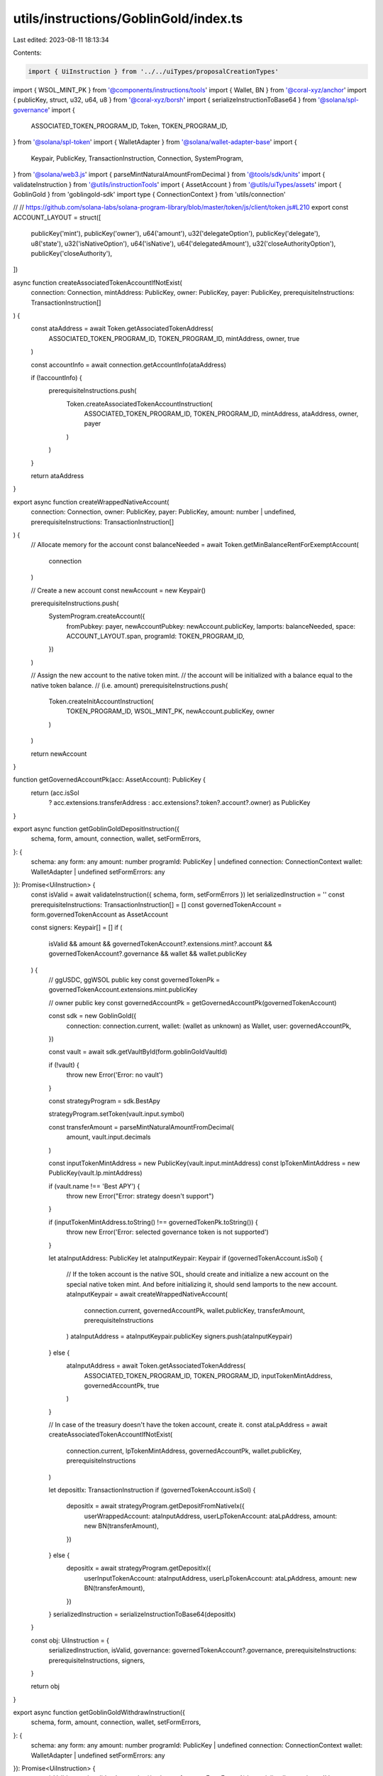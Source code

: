 utils/instructions/GoblinGold/index.ts
======================================

Last edited: 2023-08-11 18:13:34

Contents:

.. code-block:: ts

    import { UiInstruction } from '../../uiTypes/proposalCreationTypes'
import { WSOL_MINT_PK } from '@components/instructions/tools'
import { Wallet, BN } from '@coral-xyz/anchor'
import { publicKey, struct, u32, u64, u8 } from '@coral-xyz/borsh'
import { serializeInstructionToBase64 } from '@solana/spl-governance'
import {
  ASSOCIATED_TOKEN_PROGRAM_ID,
  Token,
  TOKEN_PROGRAM_ID,
} from '@solana/spl-token'
import { WalletAdapter } from '@solana/wallet-adapter-base'
import {
  Keypair,
  PublicKey,
  TransactionInstruction,
  Connection,
  SystemProgram,
} from '@solana/web3.js'
import { parseMintNaturalAmountFromDecimal } from '@tools/sdk/units'
import { validateInstruction } from '@utils/instructionTools'
import { AssetAccount } from '@utils/uiTypes/assets'
import { GoblinGold } from 'goblingold-sdk'
import type { ConnectionContext } from 'utils/connection'

// // https://github.com/solana-labs/solana-program-library/blob/master/token/js/client/token.js#L210
export const ACCOUNT_LAYOUT = struct([
  publicKey('mint'),
  publicKey('owner'),
  u64('amount'),
  u32('delegateOption'),
  publicKey('delegate'),
  u8('state'),
  u32('isNativeOption'),
  u64('isNative'),
  u64('delegatedAmount'),
  u32('closeAuthorityOption'),
  publicKey('closeAuthority'),
])

async function createAssociatedTokenAccountIfNotExist(
  connection: Connection,
  mintAddress: PublicKey,
  owner: PublicKey,
  payer: PublicKey,
  prerequisiteInstructions: TransactionInstruction[]
) {
  const ataAddress = await Token.getAssociatedTokenAddress(
    ASSOCIATED_TOKEN_PROGRAM_ID,
    TOKEN_PROGRAM_ID,
    mintAddress,
    owner,
    true
  )

  const accountInfo = await connection.getAccountInfo(ataAddress)

  if (!accountInfo) {
    prerequisiteInstructions.push(
      Token.createAssociatedTokenAccountInstruction(
        ASSOCIATED_TOKEN_PROGRAM_ID,
        TOKEN_PROGRAM_ID,
        mintAddress,
        ataAddress,
        owner,
        payer
      )
    )
  }

  return ataAddress
}

export async function createWrappedNativeAccount(
  connection: Connection,
  owner: PublicKey,
  payer: PublicKey,
  amount: number | undefined,
  prerequisiteInstructions: TransactionInstruction[]
) {
  // Allocate memory for the account
  const balanceNeeded = await Token.getMinBalanceRentForExemptAccount(
    connection
  )

  // Create a new account
  const newAccount = new Keypair()

  prerequisiteInstructions.push(
    SystemProgram.createAccount({
      fromPubkey: payer,
      newAccountPubkey: newAccount.publicKey,
      lamports: balanceNeeded,
      space: ACCOUNT_LAYOUT.span,
      programId: TOKEN_PROGRAM_ID,
    })
  )

  // Assign the new account to the native token mint.
  // the account will be initialized with a balance equal to the native token balance.
  // (i.e. amount)
  prerequisiteInstructions.push(
    Token.createInitAccountInstruction(
      TOKEN_PROGRAM_ID,
      WSOL_MINT_PK,
      newAccount.publicKey,
      owner
    )
  )

  return newAccount
}

function getGovernedAccountPk(acc: AssetAccount): PublicKey {
  return (acc.isSol
    ? acc.extensions.transferAddress
    : acc.extensions?.token?.account?.owner) as PublicKey
}

export async function getGoblinGoldDepositInstruction({
  schema,
  form,
  amount,
  connection,
  wallet,
  setFormErrors,
}: {
  schema: any
  form: any
  amount: number
  programId: PublicKey | undefined
  connection: ConnectionContext
  wallet: WalletAdapter | undefined
  setFormErrors: any
}): Promise<UiInstruction> {
  const isValid = await validateInstruction({ schema, form, setFormErrors })
  let serializedInstruction = ''
  const prerequisiteInstructions: TransactionInstruction[] = []
  const governedTokenAccount = form.governedTokenAccount as AssetAccount

  const signers: Keypair[] = []
  if (
    isValid &&
    amount &&
    governedTokenAccount?.extensions.mint?.account &&
    governedTokenAccount?.governance &&
    wallet &&
    wallet.publicKey
  ) {
    // ggUSDC, ggWSOL public key
    const governedTokenPk = governedTokenAccount.extensions.mint.publicKey

    // owner public key
    const governedAccountPk = getGovernedAccountPk(governedTokenAccount)

    const sdk = new GoblinGold({
      connection: connection.current,
      wallet: (wallet as unknown) as Wallet,
      user: governedAccountPk,
    })

    const vault = await sdk.getVaultById(form.goblinGoldVaultId)

    if (!vault) {
      throw new Error('Error: no vault')
    }

    const strategyProgram = sdk.BestApy

    strategyProgram.setToken(vault.input.symbol)

    const transferAmount = parseMintNaturalAmountFromDecimal(
      amount,
      vault.input.decimals
    )

    const inputTokenMintAddress = new PublicKey(vault.input.mintAddress)
    const lpTokenMintAddress = new PublicKey(vault.lp.mintAddress)

    if (vault.name !== 'Best APY') {
      throw new Error("Error: strategy doesn't support")
    }

    if (inputTokenMintAddress.toString() !== governedTokenPk.toString()) {
      throw new Error('Error: selected governance token is not supported')
    }

    let ataInputAddress: PublicKey
    let ataInputKeypair: Keypair
    if (governedTokenAccount.isSol) {
      // If the token account is the native SOL, should create and initialize a new account on the special native token mint. And before initializing it, should send lamports to the new account.
      ataInputKeypair = await createWrappedNativeAccount(
        connection.current,
        governedAccountPk,
        wallet.publicKey,
        transferAmount,
        prerequisiteInstructions
      )
      ataInputAddress = ataInputKeypair.publicKey
      signers.push(ataInputKeypair)
    } else {
      ataInputAddress = await Token.getAssociatedTokenAddress(
        ASSOCIATED_TOKEN_PROGRAM_ID,
        TOKEN_PROGRAM_ID,
        inputTokenMintAddress,
        governedAccountPk,
        true
      )
    }

    // In case of the treasury doesn't have the token account, create it.
    const ataLpAddress = await createAssociatedTokenAccountIfNotExist(
      connection.current,
      lpTokenMintAddress,
      governedAccountPk,
      wallet.publicKey,
      prerequisiteInstructions
    )

    let depositIx: TransactionInstruction
    if (governedTokenAccount.isSol) {
      depositIx = await strategyProgram.getDepositFromNativeIx({
        userWrappedAccount: ataInputAddress,
        userLpTokenAccount: ataLpAddress,
        amount: new BN(transferAmount),
      })
    } else {
      depositIx = await strategyProgram.getDepositIx({
        userInputTokenAccount: ataInputAddress,
        userLpTokenAccount: ataLpAddress,
        amount: new BN(transferAmount),
      })
    }
    serializedInstruction = serializeInstructionToBase64(depositIx)
  }

  const obj: UiInstruction = {
    serializedInstruction,
    isValid,
    governance: governedTokenAccount?.governance,
    prerequisiteInstructions: prerequisiteInstructions,
    signers,
  }

  return obj
}

export async function getGoblinGoldWithdrawInstruction({
  schema,
  form,
  amount,
  connection,
  wallet,
  setFormErrors,
}: {
  schema: any
  form: any
  amount: number
  programId: PublicKey | undefined
  connection: ConnectionContext
  wallet: WalletAdapter | undefined
  setFormErrors: any
}): Promise<UiInstruction> {
  const isValid = await validateInstruction({ schema, form, setFormErrors })
  let serializedInstruction = ''
  let prerequisiteInstructions: TransactionInstruction[] = []
  const governedTokenAccount = form.governedTokenAccount as AssetAccount

  const signers: Keypair[] = []

  if (
    isValid &&
    amount &&
    governedTokenAccount?.extensions.mint?.account &&
    governedTokenAccount?.governance &&
    wallet &&
    wallet.publicKey
  ) {
    // ggUSDC, ggWSOL public key
    const governedTokenPk = governedTokenAccount.extensions.mint.publicKey

    // owner public key
    const governedAccountPk = getGovernedAccountPk(governedTokenAccount)

    const sdk = new GoblinGold({
      connection: connection.current,
      wallet: (wallet as unknown) as Wallet,
      user: governedAccountPk,
    })

    const vault = await sdk.getVaultById(form.goblinGoldVaultId)

    if (!vault) {
      throw new Error('Error: no vault')
    }
    const strategyProgram = sdk.BestApy

    strategyProgram.setToken(vault.input.symbol)

    const transferAmount = parseMintNaturalAmountFromDecimal(
      amount,
      vault.lp.decimals
    )

    const lpTokenMintAddress = new PublicKey(vault.lp.mintAddress)

    if (vault.name !== 'Best APY') {
      throw new Error("Error: strategy doesn't support")
    }

    if (lpTokenMintAddress.toString() !== governedTokenPk.toString()) {
      throw new Error('Error: selected governance token is not supported')
    }

    const ataLpAddress = await Token.getAssociatedTokenAddress(
      ASSOCIATED_TOKEN_PROGRAM_ID,
      TOKEN_PROGRAM_ID,
      lpTokenMintAddress,
      governedAccountPk,
      true
    )

    const createVaultIxsIxs = await strategyProgram.createVaultUserTicketAccount(
      {
        userSigner: wallet.publicKey,
        userTicketAccountOwner: governedAccountPk,
      }
    )

    if (createVaultIxsIxs != null)
      prerequisiteInstructions = prerequisiteInstructions.concat(
        createVaultIxsIxs
      )

    const withdrawIxs = await strategyProgram.getOpenWithdrawTicketIx({
      userLpTokenAccount: ataLpAddress,
      lpAmount: new BN(transferAmount),
    })
    serializedInstruction = serializeInstructionToBase64(withdrawIxs)
  }

  const obj: UiInstruction = {
    serializedInstruction,
    isValid,
    governance: governedTokenAccount?.governance,
    prerequisiteInstructions: prerequisiteInstructions,
    signers,
  }

  return obj
}


